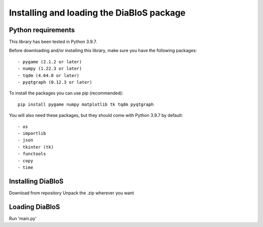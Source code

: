 Installing and loading the DiaBloS package
==========================================

Python requirements
--------------------

This library has been tested in Python 3.9.7.

Before downloading and/or installing this library, make sure you have the following packages::

    - pygame (2.1.2 or later)
    - numpy (1.22.3 or later)
    - tqdm (4.64.0 or later)
    - pyqtgraph (0.12.3 or later)

To install the packages you can use pip (recommended)::

    pip install pygame numpy matplotlib tk tqdm pyqtgraph

You will also need these packages, but they should come with Python 3.9.7 by default::

    - os
    - importlib
    - json
    - tkinter (tk)
    - functools
    - copy
    - time


Installing DiaBloS
------------------

Download from repository
Unpack the .zip wherever you want

Loading DiaBloS
---------------

Run 'main.py'
